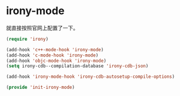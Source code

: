 # -*- word-wrap: nil; -*-
#+OPTIONS: ^:{}
#+STARTUP: align
#+STARTUP: showall
#+OPTIONS: toc:nil 

* irony-mode
  :PROPERTIES:
  :header-args: :tangle init-irony-mode.el
  :END:

  就直接按照官网上配置了一下。
  #+BEGIN_SRC emacs-lisp
(require 'irony)

(add-hook 'c++-mode-hook 'irony-mode)
(add-hook 'c-mode-hook 'irony-mode)
(add-hook 'objc-mode-hook 'irony-mode)
(setq irony-cdb--compilation-database 'irony-cdb-json)

(add-hook 'irony-mode-hook 'irony-cdb-autosetup-compile-options)  

(provide 'init-irony-mode)
  #+END_SRC
